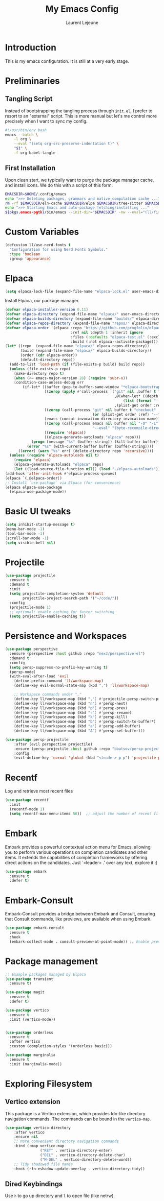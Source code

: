 #+TITLE: My Emacs Config
#+AUTHOR: Laurent Lejeune
#+PROPERTY: header-args:emacs-lisp :tangle yes :results silent

* Introduction

This is my emacs configuration. It is still at a very early stage.

* Preliminaries

** Tangling Script
Instead of bootstrapping the tangling process through ~init.el~,
I prefer to resort to an "external" script. This is more manual
but let's me control more precisely when I want to sync my config.

#+begin_src sh
#!/usr/bin/env bash
emacs --batch \
    -l org \
    --eval "(setq org-src-preserve-indentation t)" \
    "$1" \
    -f org-babel-tangle
#+end_src

** First Installation
Upon clean start, we typically want to purge the package manager cache, and install
icons. We do this with a script of this form:

#+begin_src sh
EMACSDIR=$HOME/.config/emacs
echo ">>> Deleting packages, grammars and native compilation cache ..."
rm -rf $EMACSDIR/eln-cache $EMACSDIR/elpa $EMACSDIR/tree-sitter $EMACSDIR/elpaca $EMACSDIR/auto-save-list $EMACSDIR/transient
echo ">>> Starting Emacs and auto-package fetching/installing ..."
${pkgs.emacs-pgtk}/bin/emacs --init-dir="$EMACSDIR" -nw --eval="(ll/first-install)"
#+end_src

* Custom Variables

#+begin_src emacs-lisp
(defcustom ll/use-nerd-fonts t
  "Configuration for using Nerd Fonts Symbols."
  :type 'boolean
  :group 'appearance)
#+end_src

* Elpaca
#+begin_src emacs-lisp
(setq elpaca-lock-file (expand-file-name "elpaca-lock.el" user-emacs-directory))
#+end_src

Install Elpaca, our package manager.

#+begin_src emacs-lisp
(defvar elpaca-installer-version 0.11)
(defvar elpaca-directory (expand-file-name "elpaca/" user-emacs-directory))
(defvar elpaca-builds-directory (expand-file-name "builds/" elpaca-directory))
(defvar elpaca-repos-directory (expand-file-name "repos/" elpaca-directory))
(defvar elpaca-order '(elpaca :repo "https://github.com/progfolio/elpaca.git"
                              :ref nil :depth 1 :inherit ignore
                              :files (:defaults "elpaca-test.el" (:exclude "extensions"))
                              :build (:not elpaca--activate-package)))
(let* ((repo  (expand-file-name "elpaca/" elpaca-repos-directory))
       (build (expand-file-name "elpaca/" elpaca-builds-directory))
       (order (cdr elpaca-order))
       (default-directory repo))
  (add-to-list 'load-path (if (file-exists-p build) build repo))
  (unless (file-exists-p repo)
    (make-directory repo t)
    (when (<= emacs-major-version 28) (require 'subr-x))
    (condition-case-unless-debug err
        (if-let* ((buffer (pop-to-buffer-same-window "*elpaca-bootstrap*"))
                  ((zerop (apply #'call-process `("git" nil ,buffer t "clone"
                                                  ,@(when-let* ((depth (plist-get order :depth)))
                                                      (list (format "--depth=%d" depth) "--no-single-branch"))
                                                  ,(plist-get order :repo) ,repo))))
                  ((zerop (call-process "git" nil buffer t "checkout"
                                        (or (plist-get order :ref) "--"))))
                  (emacs (concat invocation-directory invocation-name))
                  ((zerop (call-process emacs nil buffer nil "-Q" "-L" "." "--batch"
                                        "--eval" "(byte-recompile-directory \".\" 0 'force)")))
                  ((require 'elpaca))
                  ((elpaca-generate-autoloads "elpaca" repo)))
            (progn (message "%s" (buffer-string)) (kill-buffer buffer))
          (error "%s" (with-current-buffer buffer (buffer-string))))
      ((error) (warn "%s" err) (delete-directory repo 'recursive))))
  (unless (require 'elpaca-autoloads nil t)
    (require 'elpaca)
    (elpaca-generate-autoloads "elpaca" repo)
    (let ((load-source-file-function nil)) (load "./elpaca-autoloads"))))
(add-hook 'after-init-hook #'elpaca-process-queues)
(elpaca `(,@elpaca-order))
;; Install `use-package` via Elpaca (for convenience)
(elpaca elpaca-use-package
  (elpaca-use-package-mode))
#+end_src

* Basic UI tweaks
#+begin_src emacs-lisp
(setq inhibit-startup-message t)
(menu-bar-mode -1)
(tool-bar-mode -1)
(scroll-bar-mode -1)
(setq visible-bell nil)
#+end_src

* Projectile
#+begin_src emacs-lisp
(use-package projectile
  :ensure t
  :demand t
  :init
  (setq projectile-completion-system 'default
        projectile-project-search-path '("~/code/"))
  :config
  (projectile-mode 1)
  ;; optional: enable caching for faster switching
  (setq projectile-enable-caching t))
#+end_src

* Persistence and Workspaces
#+begin_src emacs-lisp
  (use-package perspective
    :ensure (perspective :host github :repo "nex3/perspective-el")
    :demand t
    :config
    (setq persp-suppress-no-prefix-key-warning t)
    (persp-mode)
    (with-eval-after-load 'evil
      (define-prefix-command 'll/workspace-map)
      (define-key evil-normal-state-map (kbd ",") 'll/workspace-map)

      ;; Workspace commands under ","
      (define-key ll/workspace-map (kbd ",") #'projectile-persp-switch-project)              ; switch to workspace
      (define-key ll/workspace-map (kbd "n") #'persp-next)                ; next workspace
      (define-key ll/workspace-map (kbd "p") #'persp-prev)                ; previous workspace
      (define-key ll/workspace-map (kbd "r") #'persp-rename)              ; rename workspace
      (define-key ll/workspace-map (kbd "k") #'persp-kill)                ; kill workspace
      (define-key ll/workspace-map (kbd "b") #'persp-switch-to-buffer*)   ; switch buffer
      (define-key ll/workspace-map (kbd "a") #'persp-add-buffer)          ; add buffer
      (define-key ll/workspace-map (kbd "A") #'persp-set-buffer)))        ; set buffer exclusively
#+end_src

#+begin_src emacs-lisp
(use-package persp-projectile
    :after (evil perspective projectile)
    :ensure (persp-projectile :host github :repo "bbatsov/persp-projectile")
    :config
    (evil-define-key 'normal 'global (kbd "<leader> p p") 'projectile-persp-switch-project))
#+end_src

* Recentf
Log and retrieve most recent files
#+begin_src emacs-lisp
(use-package recentf
  :init
  (recentf-mode 1)
  (setq recentf-max-menu-items 50))  ;; adjust the number of recent files
#+end_src
* Embark
Embark provides a powerful contextual action menu for Emacs, allowing
you to perform various operations on completion candidates and other items.
It extends the capabilities of completion frameworks by offering direct
actions on the candidates.
Just `<leader> .' over any text, explore it :)
#+begin_src emacs-lisp
(use-package embark
  :ensure t
  :defer t)
#+end_src

* Embark-Consult

Embark-Consult provides a bridge between Embark and Consult, ensuring
that Consult commands, like previews, are available when using Embark.
#+begin_src emacs-lisp
(use-package embark-consult
  :ensure t
  :hook
  (embark-collect-mode . consult-preview-at-point-mode)) ;; Enable preview in Embark collect mode.
#+end_src

* Package management
#+begin_src emacs-lisp
  ;; Example packages managed by Elpaca
  (use-package transient
    :ensure t)

  (use-package magit
    :ensure t
    :defer t)

  (use-package vertico
    :ensure t
    :init (vertico-mode))


  (use-package orderless
    :ensure t
    :after vertico
    :custom (completion-styles '(orderless basic)))

  (use-package marginalia
    :ensure t
    :init (marginalia-mode))
#+end_src

* Exploring Filesystem

** Vertico extension
This package is a Vertico extension, which provides Ido-like
directory navigation commands.  The commands can be bound in the
~vertico-map~.
#+begin_src emacs-lisp
(use-package vertico-directory
    :after vertico
    :ensure nil
    ;; More convenient directory navigation commands
    :bind (:map vertico-map
                ("RET" . vertico-directory-enter)
                ("DEL" . vertico-directory-delete-char)
                ("M-DEL" . vertico-directory-delete-word))
    ;; Tidy shadowed file names
    :hook (rfn-eshadow-update-overlay . vertico-directory-tidy))
#+end_src

** Dired Keybindings
Use ~h~ to go up directory and ~l~ to open file (like netrw).

#+begin_src emacs-lisp
(with-eval-after-load 'dired
  (evil-define-key 'normal dired-mode-map
    (kbd "h") 'dired-up-directory
    (kbd "l") 'dired-find-file
    (kbd "r") 'revert-buffer))  ;; refresh buffer
#+end_src
* Magit
Make Magit commit buffer start in insert mode
#+begin_src emacs-lisp
(add-hook 'git-commit-mode-hook #'evil-insert-state)
#+end_src
* Consult
Consult provides powerful completion and narrowing commands for Emacs.
It integrates well with other completion frameworks like Vertico, enabling
features like previews and enhanced register management. It's useful for
navigating buffers, files, and xrefs with ease.

#+begin_src emacs-lisp
(use-package consult
  :ensure t
  :defer t
  :init
  ;; Enhance register preview with thin lines and no mode line.
  (advice-add #'register-preview :override #'consult-register-window)

  ;; Use Consult for xref locations with a preview feature.
  (setq xref-show-xrefs-function #'consult-xref
        xref-show-definitions-function #'consult-xref))

#+end_src

* Treesitter
Treesit-auto simplifies the use of Tree-sitter grammars in Emacs,
providing automatic installation and mode association for various
programming languages. This enhances syntax highlighting and
code parsing capabilities, making it easier to work with modern
programming languages.

#+begin_src emacs-lisp
(use-package treesit-auto
  :ensure t
  :after emacs
  :custom
  (treesit-auto-install 'prompt)
  :config
  (treesit-auto-add-to-auto-mode-alist 'all)
  (global-treesit-auto-mode t))
#+end_src

* Org Mode setup
#+begin_src emacs-lisp
(use-package org
  :ensure nil
  :config
  (setq org-startup-indented t
        org-hide-emphasis-markers t))
#+end_src

* Appearance
** Font
#+begin_src emacs-lisp
(set-face-attribute 'default nil :font "JetBrainsMono Nerd Font 16")
#+end_src

** Theme 
#+begin_src emacs-lisp
  (use-package modus-themes
      :ensure t
      :init
      (load-theme 'modus-vivendi-tinted t))

#+end_src

** Modeline
#+begin_src emacs-lisp
  (use-package doom-modeline
      :ensure t
      :defer t
      :custom
      (doom-modeline-buffer-file-name-style 'buffer-name)  ;; Set the buffer file name style to just the buffer name (without path).
      (doom-modeline-project-detection 'project)           ;; Enable project detection for displaying the project name.
      (doom-modeline-buffer-name t)                        ;; Show the buffer name in the mode line.
      (doom-modeline-vcs-max-length 25)                    ;; Limit the version control system (VCS) branch name length to 25 characters.
      :config
      (if ll/use-nerd-fonts                                ;; Check if nerd fonts are being used.
          (setq doom-modeline-icon t)                      ;; Enable icons in the mode line if nerd fonts are used.
          (setq doom-modeline-icon nil))                     ;; Disable icons if nerd fonts are not being used.
      :init
      (doom-modeline-mode 1))
#+end_src

** Nerd Icons
The `nerd-icons' package provides a set of icons for use in Emacs. These icons can
enhance the visual appearance of various modes and packages, making it easier to
distinguish between different file types and functionalities.

#+begin_src emacs-lisp
(use-package nerd-icons
:if ll/use-nerd-fonts
:ensure t
:defer t)
#+end_src

** Nerd Icons Dired
The `nerd-icons-dired' package integrates nerd icons into the Dired mode,
providing visual icons for files and directories. This enhances the Dired
interface by making it easier to identify file types at a glance.

#+begin_src emacs-lisp
(use-package nerd-icons-dired
:if ll/use-nerd-fonts                   ;; Load the package only if the user has configured to use nerd fonts.
:ensure t                               ;; Ensure the package is installed.
:defer t                                ;; Load the package only when needed to improve startup time.
:hook
(dired-mode . nerd-icons-dired-mode))
#+end_src

** Nerd Icons Completion
The `nerd-icons-completion' package enhances the completion interfaces in
Emacs by integrating nerd icons with completion frameworks such as
`marginalia'. This provides visual cues for the completion candidates,
making it easier to distinguish between different types of items.

#+begin_src emacs-lisp
(use-package nerd-icons-completion
:if ll/use-nerd-fonts                   ;; Load the package only if the user has configured to use nerd fonts.
:ensure t                               ;; Ensure the package is installed.
:after (:all nerd-icons marginalia)     ;; Load after `nerd-icons' and `marginalia' to ensure proper integration.
:config
(nerd-icons-completion-mode)            ;; Activate nerd icons for completion interfaces.
(add-hook 'marginalia-mode-hook #'nerd-icons-completion-marginalia-setup)) ;; Setup icons in the marginalia mode for enhanced completion display.
#+end_src

* Editing enhancements

#+begin_src emacs-lisp
(use-package which-key
  :ensure t
  :init (which-key-mode))

(use-package helpful
  :ensure t
  :bind
  ([remap describe-function] . helpful-callable)
  ([remap describe-variable] . helpful-variable)
  ([remap describe-key] . helpful-key))
#+end_src

* Undo-tree
The `undo-tree' package provides an advanced and visual way to
manage undo history. It allows you to navigate and visualize your
undo history as a tree structure, making it easier to manage
changes in your buffers.

#+begin_src emacs-lisp
  (use-package undo-tree
    :defer t
    :ensure t
    :init
    (setq undo-tree-visualizer-timestamps t
          undo-tree-visualizer-diff t
          ;; Increase undo limits to avoid losing history due to Emacs' garbage collection.
          ;; These values can be adjusted based on your needs.
          ;; 10X bump of the undo limits to avoid issues with premature
          ;; Emacs GC which truncates the undo history very aggressively.
          undo-limit 800000                     ;; Limit for undo entries.
          undo-strong-limit 12000000            ;; Strong limit for undo entries.
          undo-outer-limit 120000000)           ;; Outer limit for undo entries.
    (global-undo-tree-mode)
    :config
    ;; Set the directory where `undo-tree' will save its history files.
    ;; This keeps undo history across sessions, stored in a cache directory.
    (setq undo-tree-history-directory-alist '(("." . "~/config/emacs/.cache/undo"))))
#+end_src

* Evil
#+begin_src emacs-lisp
  (use-package evil
    :ensure t
    :init
    (setq evil-want-integration t)      ;; Integrate `evil' with other Emacs features (optional as it's true by default).
    (setq evil-want-keybinding nil)     ;; Disable default keybinding to set custom ones.
    (setq evil-want-C-u-scroll t)       ;; Makes C-u scroll
    (setq evil-want-C-u-delete t)       ;; Makes C-u delete on insert mode
    :config
    (evil-set-undo-system 'undo-tree)   ;; Uses the undo-tree package as the default undo system

    ;; Set the leader key to space for easier access to custom commands. (setq evil-want-leader t)
    (setq evil-leader/in-all-states t)  ;; Make the leader key available in all states.
    (setq evil-want-fine-undo t)        ;; Evil uses finer grain undoing steps

    ;; Define the leader key as Space
    (evil-set-leader 'normal (kbd "SPC"))
    (evil-set-leader 'visual (kbd "SPC"))

    ;; Keybindings for searching and finding files.
    (evil-define-key 'normal 'global (kbd "<leader> s f") 'consult-find)
    (evil-define-key 'normal 'global (kbd "<leader> s g") 'consult-grep)
    (evil-define-key 'normal 'global (kbd "<leader> s G") 'consult-git-grep)
    (evil-define-key 'normal 'global (kbd "<leader> s r") 'consult-ripgrep)
    (evil-define-key 'normal 'global (kbd "<leader> s h") 'consult-info)
    (evil-define-key 'normal 'global (kbd "<leader> /") 'consult-line)

    ;; Flymake navigation
    (evil-define-key 'normal 'global (kbd "<leader> x x") 'consult-flymake);; Gives you something like `trouble.nvim'
    (evil-define-key 'normal 'global (kbd "] d") 'flymake-goto-next-error) ;; Go to next Flymake error
    (evil-define-key 'normal 'global (kbd "[ d") 'flymake-goto-prev-error) ;; Go to previous Flymake error

    (evil-define-key 'normal 'global (kbd "<leader> f s") 'save-buffer)

    ;; Dired commands and exploration
    (evil-define-key 'normal 'global (kbd "<leader> f f") 'find-file)
    (evil-define-key 'normal 'global (kbd "<leader> f r") 'consult-recent-file)
    (evil-define-key 'normal 'global (kbd "<leader> f d") 'dired-jump)

    ;; Magit keybindings for Git integration
    (evil-define-key 'normal 'global (kbd "<leader> g g") 'magit-status)      ;; Open Magit status
    (evil-define-key 'normal 'global (kbd "<leader> g l") 'magit-log-current) ;; Show current log
    (evil-define-key 'normal 'global (kbd "<leader> g d") 'magit-diff-buffer-file) ;; Show diff for the current file
    (evil-define-key 'normal 'global (kbd "<leader> g D") 'diff-hl-show-hunk) ;; Show diff for a hunk
    (evil-define-key 'normal 'global (kbd "<leader> g b") 'vc-annotate)       ;; Annotate buffer with version control info

    ;; Buffer management keybindings
    (evil-define-key 'normal 'global (kbd "<leader> k") 'switch-to-next-buffer) ;; Switch to next buffer
    (evil-define-key 'normal 'global (kbd "<leader> j") 'switch-to-prev-buffer) ;; Switch to previous buffer
    (evil-define-key 'normal 'global (kbd "<leader> x") 'kill-current-buffer) ;; Kill current buffer
    (evil-define-key 'normal 'global (kbd "<leader> <") 'consult-buffer) ;; Consult buffer

    ;; Project management keybindings
    (evil-define-key 'normal 'global (kbd "<leader> p b") 'consult-project-buffer) ;; Consult project buffer
    (evil-define-key 'normal 'global (kbd "<leader> p p") 'project-switch-project) ;; Switch project
    (evil-define-key 'normal 'global (kbd "<leader> p f") 'project-find-file) ;; Find file in project
    (evil-define-key 'normal 'global (kbd "<leader> p g") 'project-find-regexp) ;; Find regexp in project
    (evil-define-key 'normal 'global (kbd "<leader> p k") 'project-kill-buffers) ;; Kill project buffers
    (evil-define-key 'normal 'global (kbd "<leader> p D") 'project-dired) ;; Dired for project

    ;; Yank from kill ring
    (evil-define-key 'normal 'global (kbd "P") 'consult-yank-from-kill-ring)
    (evil-define-key 'normal 'global (kbd "<leader> P") 'consult-yank-from-kill-ring)

    ;; Embark actions for contextual commands
    (evil-define-key 'normal 'global (kbd "<leader> .") 'embark-act)

    ;; Undo tree visualization
    (evil-define-key 'normal 'global (kbd "<leader> u") 'undo-tree-visualize)

    ;; Help keybindings
    (evil-define-key 'normal 'global (kbd "<leader> h m") 'describe-mode) ;; Describe current mode
    (evil-define-key 'normal 'global (kbd "<leader> h f") 'describe-function) ;; Describe function
    (evil-define-key 'normal 'global (kbd "<leader> h v") 'describe-variable) ;; Describe variable
    (evil-define-key 'normal 'global (kbd "<leader> h k") 'describe-key)

    ;; Window keybindings
    (evil-define-key 'normal 'global (kbd "<leader> w d") 'delete-window) 

    ;; Tab navigation
    (evil-define-key 'normal 'global (kbd "] t") 'tab-next) ;; Go to next tab
    (evil-define-key 'normal 'global (kbd "[ t") 'tab-previous) ;; Go to previous tab

    ;; LSP commands keybindings
    (evil-define-key 'normal lsp-mode-map
                     ;; (kbd "gd") 'lsp-find-definition                ;; evil-collection already provides gd
                     (kbd "gr") 'lsp-find-references                   ;; Finds LSP references
                     (kbd "<leader> c a") 'lsp-execute-code-action     ;; Execute code actions
                     (kbd "<leader> r n") 'lsp-rename                  ;; Rename symbol
                     (kbd "gI") 'lsp-find-implementation               ;; Find implementation
                     (kbd "<leader> l f") 'lsp-format-buffer)          ;; Format buffer via lsp


    (defun ek/lsp-describe-and-jump ()
      "Show hover documentation and jump to *lsp-help* buffer."
      (interactive)
      (lsp-describe-thing-at-point)
      (let ((help-buffer "*lsp-help*"))
        (when (get-buffer help-buffer)
          (switch-to-buffer-other-window help-buffer))))

    ;; Emacs 31 finaly brings us support for 'floating windows' (a.k.a. "child frames")
    ;; to terminal Emacs. If you're still using 30, docs will be shown in a buffer at the
    ;; inferior part of your frame.
    (evil-define-key 'normal 'global (kbd "K")
      (if (>= emacs-major-version 31)
          #'eldoc-box-help-at-point
          #'ek/lsp-describe-and-jump))

    ;; Commenting functionality for single and multiple lines
    (evil-define-key 'normal 'global (kbd "gcc")
                     (lambda ()
                       (interactive)
                       (if (not (use-region-p))
                           (comment-or-uncomment-region (line-beginning-position) (line-end-position)))))

    (evil-define-key 'visual 'global (kbd "gc")
                     (lambda ()
                       (interactive)
                       (if (use-region-p)
                           (comment-or-uncomment-region (region-beginning) (region-end)))))


    (evil-mode 1))
#+end_src

* Evil collection
The `evil-collection' package enhances the integration of
`evil-mode' with various built-in and third-party packages. It
provides a better modal experience by remapping keybindings and
commands to fit the `evil' style.
#+begin_src emacs-lisp
  (use-package evil-collection
  :defer t
  :ensure t
  :init
  (evil-collection-init)
  :custom
  (evil-collection-want-find-usages-bindings t)
  :config
  (setq evil-collection-setup-minibuffer t))
#+end_src

* LSP
#+begin_src emacs-lisp
  (use-package lsp-mode
      :ensure (lsp-mode :host github :repo "emacs-lsp/lsp-mode")
    :hook (python-ts-mode . lsp-deferred)
      :commands (lsp lsp-deferred))

  (use-package lsp-ui
      :ensure (lsp-ui :host github :repo "emacs-lsp/lsp-ui")
      :commands lsp-ui-mode)
#+end_src

* Python
#+begin_src emacs-lisp
(use-package lsp-pyright
    :ensure (lsp-pyright :host github :repo "emacs-lsp/lsp-pyright")
  :custom (lsp-pyright-langserver-command "basedpyright")
  )
#+end_src

* Direnv
Direnv works by invoking direnv to obtain the environment for the current file, then updating the emacs
variables process-environment and exec-path.

The result is that programs started from within emacs, such as inferior shells, linters,
compilers, and test runners, will be looked up in the correct $PATH, and will be started with the correct environment variables set.

#+begin_src emacs-lisp
(use-package direnv
    :ensure (direnv :host github :repo "wbolster/emacs-direnv")
    :config
    (direnv-mode))
#+end_src
